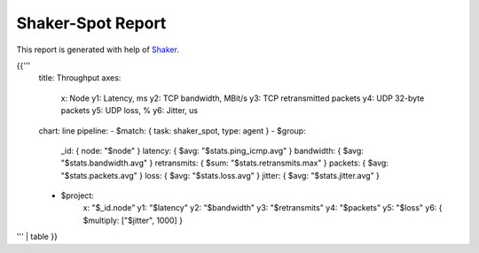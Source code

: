 Shaker-Spot Report
------------------

This report is generated with help of `Shaker`_.

{{'''
    title: Throughput
    axes:
      x: Node
      y1: Latency, ms
      y2: TCP bandwidth, MBit/s
      y3: TCP retransmitted packets
      y4: UDP 32-byte packets
      y5: UDP loss, %
      y6: Jitter, us
    chart: line
    pipeline:
    - $match: { task: shaker_spot, type: agent }
    - $group:
        _id: { node: "$node" }
        latency: { $avg: "$stats.ping_icmp.avg" }
        bandwidth: { $avg: "$stats.bandwidth.avg" }
        retransmits: { $sum: "$stats.retransmits.max" }
        packets: { $avg: "$stats.packets.avg" }
        loss: { $avg: "$stats.loss.avg" }
        jitter: { $avg: "$stats.jitter.avg" }
    - $project:
        x: "$_id.node"
        y1: "$latency"
        y2: "$bandwidth"
        y3: "$retransmits"
        y4: "$packets"
        y5: "$loss"
        y6: {  $multiply: ["$jitter", 1000] }
''' | table
}}


.. references:

.. _Shaker: http://pyshaker.readthedocs.org/
